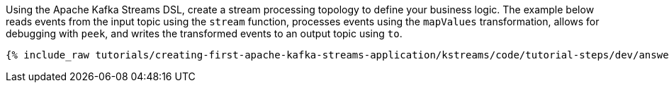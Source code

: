 Using the Apache Kafka Streams DSL, create a stream processing topology to define your business logic. The example below reads events from the input topic using the `stream` function, processes events using the `mapValues` transformation, allows for debugging with `peek`, and writes the transformed events to an output topic using `to`.

+++++
<pre class="snippet"><code class="java">{% include_raw tutorials/creating-first-apache-kafka-streams-application/kstreams/code/tutorial-steps/dev/answer-short.java %}</code></pre>
+++++

